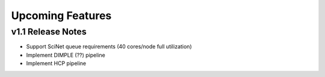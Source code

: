 .. _features:

---------------------------
Upcoming Features
---------------------------


v1.1 Release Notes
===========================
- Support SciNet queue requirements (40 cores/node full utilization)
- Implement DIMPLE (??) pipeline
- Implement HCP pipeline
